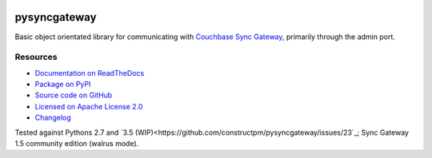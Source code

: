 .. image:: https://img.shields.io/circleci/project/github/constructpm/pysyncgateway/master.svg
    :alt: CircleCI
    :target: https://circleci.com/gh/constructpm/pysyncgateway/tree/master

.. image:: https://img.shields.io/readthedocs/pip.svg
    :alt: Read the Docs
    :target: https://pysyncgateway.readthedocs.io/

.. image:: https://img.shields.io/pypi/v/pysyncgateway.svg
    :alt: PyPI 
    :target: https://pypi.org/project/pysyncgateway/

.. image:: https://img.shields.io/pypi/pyversions/pysyncgateway.svg
    :alt: PyPI - Python Version
    :target: https://pypi.org/project/pysyncgateway/

.. image:: https://img.shields.io/github/license/constructpm/pysyncgateway.svg
    :alt: pysyncgateway is licensed under the Apache License 2.0
    :target: https://github.com/constructpm/pysyncgateway/blob/master/LICENSE


pysyncgateway
=============

Basic object orientated library for communicating with `Couchbase Sync Gateway
<https://github.com/couchbase/sync_gateway/)>`_, primarily through the admin
port.

Resources
---------

* `Documentation on ReadTheDocs <https://pysyncgateway.readthedocs.io/>`_

* `Package on PyPI <https://pypi.org/project/pysyncgateway/>`_

* `Source code on GitHub <https://github.com/constructpm/pysyncgateway>`_

* `Licensed on Apache License 2.0 <https://github.com/constructpm/pysyncgateway/blob/master/LICENSE>`_

* `Changelog <https://github.com/constructpm/pysyncgateway/blob/master/CHANGELOG.rst>`_

Tested against Pythons 2.7 and `3.5
(WIP)<https://github.com/constructpm/pysyncgateway/issues/23`_; Sync Gateway
1.5 community edition (walrus mode).
